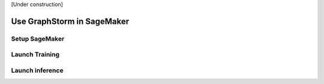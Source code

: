 .. _distributed-sagemaker:

[Under construction]

Use GraphStorm in SageMaker
============================

Setup SageMaker
-----------------


Launch Training
-----------------


Launch inference
----------------

